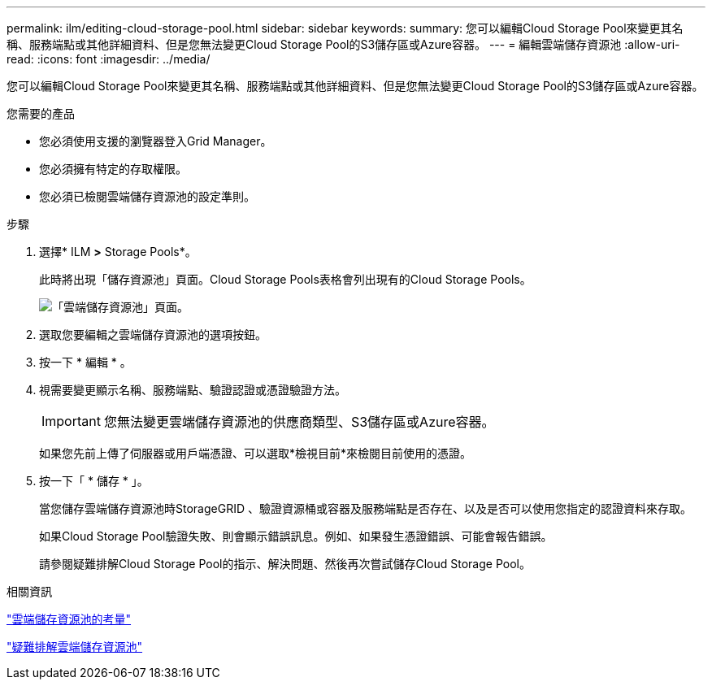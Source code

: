 ---
permalink: ilm/editing-cloud-storage-pool.html 
sidebar: sidebar 
keywords:  
summary: 您可以編輯Cloud Storage Pool來變更其名稱、服務端點或其他詳細資料、但是您無法變更Cloud Storage Pool的S3儲存區或Azure容器。 
---
= 編輯雲端儲存資源池
:allow-uri-read: 
:icons: font
:imagesdir: ../media/


[role="lead"]
您可以編輯Cloud Storage Pool來變更其名稱、服務端點或其他詳細資料、但是您無法變更Cloud Storage Pool的S3儲存區或Azure容器。

.您需要的產品
* 您必須使用支援的瀏覽器登入Grid Manager。
* 您必須擁有特定的存取權限。
* 您必須已檢閱雲端儲存資源池的設定準則。


.步驟
. 選擇* ILM *>* Storage Pools*。
+
此時將出現「儲存資源池」頁面。Cloud Storage Pools表格會列出現有的Cloud Storage Pools。

+
image::../media/cloud_storage_pool_used_in_ilm_rule.png[「雲端儲存資源池」頁面。]

. 選取您要編輯之雲端儲存資源池的選項按鈕。
. 按一下 * 編輯 * 。
. 視需要變更顯示名稱、服務端點、驗證認證或憑證驗證方法。
+

IMPORTANT: 您無法變更雲端儲存資源池的供應商類型、S3儲存區或Azure容器。

+
如果您先前上傳了伺服器或用戶端憑證、可以選取*檢視目前*來檢閱目前使用的憑證。

. 按一下「 * 儲存 * 」。
+
當您儲存雲端儲存資源池時StorageGRID 、驗證資源桶或容器及服務端點是否存在、以及是否可以使用您指定的認證資料來存取。

+
如果Cloud Storage Pool驗證失敗、則會顯示錯誤訊息。例如、如果發生憑證錯誤、可能會報告錯誤。

+
請參閱疑難排解Cloud Storage Pool的指示、解決問題、然後再次嘗試儲存Cloud Storage Pool。



.相關資訊
link:considerations-for-cloud-storage-pools.html["雲端儲存資源池的考量"]

link:troubleshooting-cloud-storage-pools.html["疑難排解雲端儲存資源池"]
